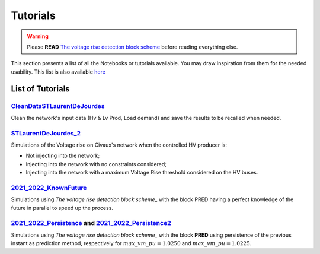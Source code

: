 .. 
     *TODO : load the ReadMe file in the tutorial file. For the moment inclusion is working fine, thanks to the extenxion m2r2, however the links in the md file 
     are broken in the rendered htlm page. Find a way to fix this problem. 
     Apparently the option `m2r_parse_relative_links` can help fix the problem however I don't know yet how to activate it in the conf.py file


.. |vRiseBlockScheme| replace:: The voltage rise detection block scheme
.. _vRiseBlockScheme: https://github.com/pajjaecat/ORI-SRD/blob/main/Ressources/Docs/VRiseControlBlockScheme.pdf




Tutorials
==========


.. warning:: 
     Please **READ** |vRiseBlockScheme|_  before reading everything else.



This section presents a list of all the Notebooks or tutorials available. You may draw inspiration from them for the needed usability. This list is also available `here <https://github.com/pajjaecat/ORI-SRD/tree/main/Ressources/Notebooks#readme>`_



List of Tutorials
------------------


.. _CleanDataSTLaurentDeJourdes:

`CleanDataSTLaurentDeJourdes <https://github.com/pajjaecat/ORI-SRD/blob/main/Ressources/Notebooks/CleanDataSTLaurentDeJourdes.ipynb>`_
"""""""""""""""""""""""""""""""""""""""""""""""""""""""""""""""""""""""""""""""""""""""""""""""""""""""""""""""""""""""""""""""""""""""
Clean the network's input data (Hv & Lv Prod, Load demand) and save the results to be recalled when needed.



.. _STLaurentDeJourdes_2:

`STLaurentDeJourdes_2 <https://github.com/pajjaecat/ORI-SRD/blob/main/Ressources/Notebooks/STLaurentDeJourdes_2.ipynb>`_
"""""""""""""""""""""""""""""""""""""""""""""""""""""""""""""""""""""""""""""""""""""""""""""""""""""""""""""""""""""""""""""""""""""""
Simulations of the Voltage rise on Civaux's network when the controlled HV producer is:

* Not injecting into the network;
* Injecting into the network with no constraints considered;
* Injecting into the network with a maximum Voltage Rise threshold considered on the HV buses.


.. _2021_2022_KnownFuture:

`2021_2022_KnownFuture <https://github.com/pajjaecat/ORI-SRD/blob/main/Ressources/Notebooks/2021_2022_KnownFuture.ipynb>`_
"""""""""""""""""""""""""""""""""""""""""""""""""""""""""""""""""""""""""""""""""""""""""""""""""""""""""""""""""""""""""""""""""""""""
Simulations using `The voltage rise detection block scheme_` with the block PRED having a perfect knowledge of the future in parallel to speed up the process.


.. _2021_2022_Persistence: 

`2021_2022_Persistence <https://github.com/pajjaecat/ORI-SRD/blob/main/Ressources/Notebooks/2021_2022_Persistence.ipynb>`_ and `2021_2022_Persistence2 <https://github.com/pajjaecat/ORI-SRD/blob/main/Ressources/Notebooks/2021_2022_Persistence2.ipynb>`_
""""""""""""""""""""""""""""""""""""""""""""""""""""""""""""""""""""""""""""""""""""""""""""""""""""""""""""""""""""""""""""""""""""""""""""""""""""""""""""""""""""""""""""""""""""""""""""""""""""""""""""""""""""""""""""""""""""""""""""""""""""""""""""""""""""""""""""""""""""""""""
Simulations using `The voltage rise detection block scheme_` with the block **PRED**  using persistence of the previous instant as prediction method, respectively for :math:`max\_ vm\_ pu = 1.0250` and :math:`max\_vm\_pu = 1.0225`.

.. 
    .. _2021_2022_PersistenceRob:

    `2021_2022_PersistenceRob <https://github.com/pajjaecat/ORI-SRD/blob/main/Ressources/Notebooks/2021_2022_PersistenceRob.ipynb>`_
    """""""""""""""""""""""""""""""""""""""""""""""""""""""""""""""""""""""""""""""""""""""""""""""""""""""""""""""""""""""""""""""""""""""
    Simulations using the `The voltage rise detection block scheme <https://github.com/pajjaecat/ORI-SRD/blob/main/Ressources/Docs/VRiseControlBlockScheme.pdf>`_ with the block 
    **PRED** using persistence of the previous instant as prediction method.



    .. _RNN_StLaurentDeJourdes:

    `RNN_Train_StLaurentDeJourdes <https://github.com/pajjaecat/ORI-SRD/blob/main/Ressources/Notebooks/RNN_Train_StLaurentDeJourdes.ipynb>`_ and `RNN_Sim_StLaurentDeJourdes <https://github.com/pajjaecat/ORI-SRD/blob/main/Ressources/Notebooks/RNN_Sim_StLaurentDeJourdes.ipynb>`_
    """"""""""""""""""""""""""""""""""""""""""""""""""""""""""""""""""""""""""""""""""""""""""""""""""""""""""""""""""""""""""""""""""""""""""""""""""""""""""""""""""""""""""""""""""""""""""""""""""""""""""""""""""""""""""""""""""""""""""""""""""""""""""""""""""""""""""""""""""""""""""""""""

    * Create and Train a Recurrent Neural Network `RNN <https://en.wikipedia.org/wiki/Recurrent_neural_network>`_ of type LSTM to predict some values; 
    * Use the previously trained RNN to predict the next :math:`\tilde{X}(k)` and :math:`\tilde{Y}(k)` based on the sliding history :math:`Z(k)` of the 
      past twelve daylight hours. `Figures <https://github.com/pajjaecat/ORI-SRD/tree/main/Ressources/Figures>`_ contains several comparison plots of the real variables 
      and their prediction.



    .. _2021_2022_RNN:

    `2021_2022_RNN <https://github.com/pajjaecat/ORI-SRD/blob/main/Ressources/Notebooks/2021_2022_RNN.ipynb>`_
    """""""""""""""""""""""""""""""""""""""""""""""""""""""""""""""""""""""""""""""""""""""""""""""""""""""""""""
    Simulations using `The voltage rise detection block scheme_` with the block **PRED** based on the RNN created and trained in `RNN_StLaurentDeJourdes_` in parallel.




    .. _VoltageRiseBinaryUpdated:

    `VoltageRiseBinaryUpdated <https://github.com/pajjaecat/ORI-SRD/blob/main/Ressources/Notebooks/VoltageRiseBinaryUpdated.ipynb>`_
    """""""""""""""""""""""""""""""""""""""""""""""""""""""""""""""""""""""""""""""""""""""""""""""""""""""""""""""""""""""""""""""""""
    Using a power flow in parallel, compute the maximum voltage rise on the lower network (and convert it into a binary variable) from Jan-01-2020 to June-01-2022.


    .. _Numerical_VriseRNN:

    Numerical Voltage Rise RNN
    """""""""""""""""""""""""""
    * `VoltageRiseNum_Train <https://github.com/pajjaecat/ORI-SRD/blob/main/Ressources/Notebooks/VoltageRiseNum_Train.ipynb>`_ - Create and Train an RNN to predict 
      the value of the maximum voltage rise.
    * `VoltageRiseNum_Pred <https://github.com/pajjaecat/ORI-SRD/blob/main/Ressources/Notebooks/VoltageRiseNum_Pred.ipynb>`_ - Use the previously trained RNN to predict the
      maximum Voltage rise and compare the results to that of a simple power flow.



    .. _Binary_VriseRNN:

    Binary Voltage Rise RNN
    """""""""""""""""""""""""""
    * `VoltageRiseBin_Train <https://github.com/pajjaecat/ORI-SRD/blob/main/Ressources/Notebooks/VoltageRiseBin_Train.ipynb>`_ - Create and train a RNN to Predict a binary variable
      (1 or 0), whether a voltage rise (above a predefined threshold i.e. 1.0250 ) will occur or not;
    * `VoltageRiseNum_Pred <https://github.com/pajjaecat/ORI-SRD/blob/main/Ressources/Notebooks/VoltageRiseBin_Pred.ipynb>`_ - Use the previously trained RNN to predict whether a      voltage rise will occur or not in the next period.



    .. _2021_2022_RNN_Robust_All_Models: 

    `2021_2022_RNN_Robust_All_Models <https://github.com/pajjaecat/ORI-SRD/blob/main/Ressources/Notebooks/2021_2022_RNN_Robust_All_Models.ipynb>`_
    """""""""""""""""""""""""""""""""""""""""""""""""""""""""""""""""""""""""""""""""""""""""""""""""""""""""""""""""""""""""""""""""""""""""""""""
    Combine the prediction of three RNN models to evaluate whether an exceeding of the defined maximum voltage rise will occur in next step. The user with the help of paramUser get
    to choose the combination or the unique model to use. This is an implementation of the Combined RNN prediction described in Section 2.1 of `The voltage rise detection block scheme_` in parallel.



    .. _2021_2022_SimResAll_RNN:

    `2021_2022_SimResAll_RNN <https://github.com/pajjaecat/ORI-SRD/blob/main/Ressources/Notebooks/2021_2022_SimResAll_RNN.ipynb>`_
    """"""""""""""""""""""""""""""""""""""""""""""""""""""""""""""""""""""""""""""""""""""""""""""""""""""""""""""""""""""""""""""""
    Compare the results of the simulations given by `2021_2022_RNN_Robust_All_Models_` when using each or a combination of the RNN models.



    .. _SensAnalysisP0100:

    `SensAnalysisP0100 <https://github.com/pajjaecat/ORI-SRD/blob/main/Ressources/Notebooks/SensAnalysisP0100.ipynb>`_
    """"""""""""""""""""""""""""""""""""""""""""""""""""""""""""""""""""""""""""""""""""""""""""""""""""""""""""""""""""
    Perform a sensitivity analysis of the controlled Hv Prod maximum output depending on several prediction models:

    * Future Known;
    * Robust persistence model (of the previous period);
    * RNN Model1;
    * Robust RNN Model1;
    * Robust RNN Model 3. 

    We focus on the total Energy curtailed and the resulting voltage rise above a defined threshold.



    .. _SensAnalysisP0100_Res:

    `SensAnalysisP0100_Res <https://github.com/pajjaecat/ORI-SRD/blob/main/Ressources/Notebooks/SensAnalysisP0100_Res.ipynb>`_
    """""""""""""""""""""""""""""""""""""""""""""""""""""""""""""""""""""""""""""""""""""""""""""""""""""""""""""""""""""""""""""""
    The results of the previously performed sensitivity analysis in `SensAnalysisP0100_` are extracted for analytics.





